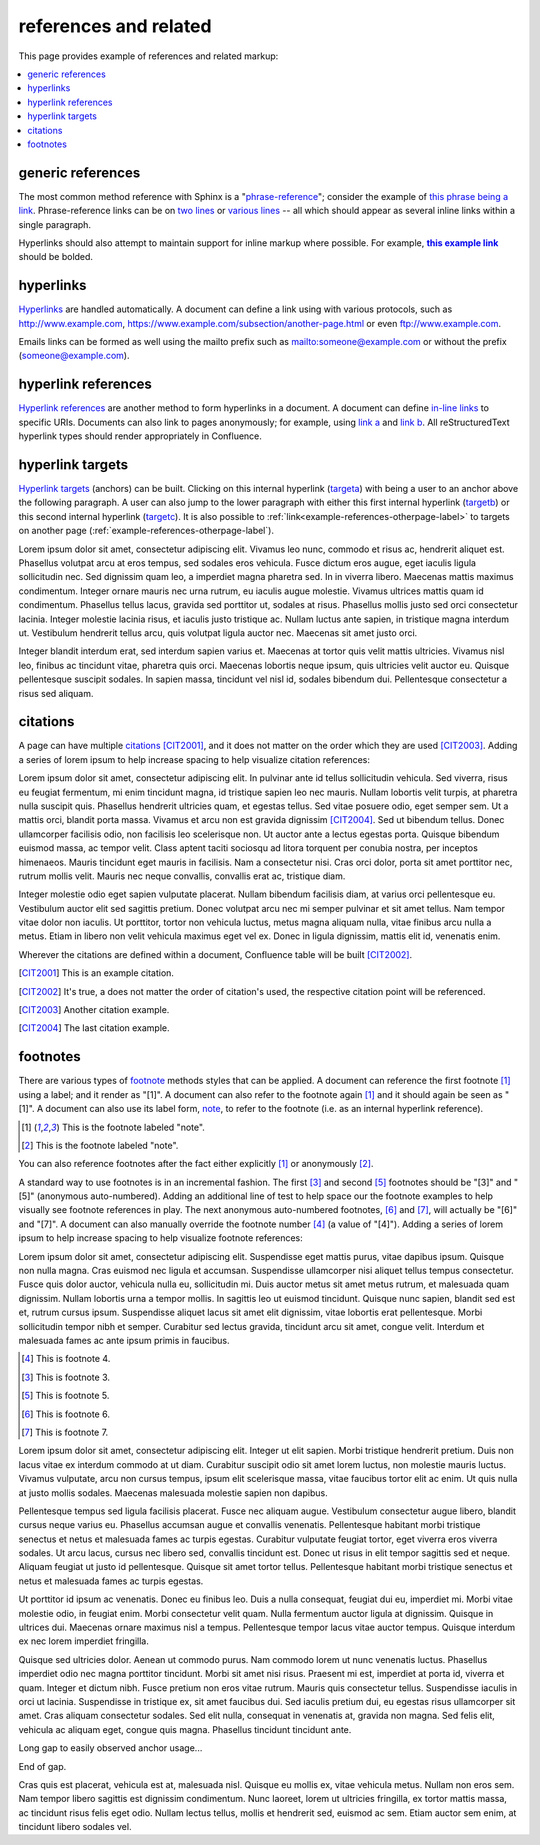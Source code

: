 references and related
======================

This page provides example of references and related markup:

.. contents::
   :local:

generic references
------------------

The most common method reference with Sphinx is a "`phrase-reference`_";
consider the example of `this phrase being a link`_. Phrase-reference links can
be on `two lines`_ or `various lines`_ -- all which should appear as several
inline links within a single paragraph.

.. _this phrase being a link: http://www.example.com

.. _two lines: https://
   www.example.com

.. _various lines:
   http://www.example.com
   /home
   /index

Hyperlinks should also attempt to maintain support for inline markup where
possible. For example, |this example link|_ should be bolded.

.. _this example link: http://www.example.com

.. |this example link| replace:: **this example link**

hyperlinks
----------

`Hyperlinks`_ are handled automatically. A document can define a link using with
various protocols, such as http://www.example.com,
https://www.example.com/subsection/another-page.html or even
ftp://www.example.com.

Emails links can be formed as well using the mailto prefix such as
mailto:someone@example.com or without the prefix (someone@example.com).

hyperlink references
--------------------

`Hyperlink references`_ are another method to form hyperlinks in a document. A
document can define `in-line links <http://www.example.com/custom>`_ to specific
URIs. Documents can also link to pages anonymously; for example, using
`link a`__ and `link b`__. All reStructuredText hyperlink types should render
appropriately in Confluence.

__ http://www.example.com/static/doc-a.txt
__ http://www.example.com/static/doc-b.txt

.. _example-hyperlink-references:

hyperlink targets
-----------------

`Hyperlink targets`_ (anchors) can be built. Clicking on this internal hyperlink
(targeta_) with being a user to an anchor above the following paragraph. A user
can also jump to the lower paragraph with either this first internal hyperlink
(targetb_) or this second internal hyperlink (targetc_). It is also possible to
:ref:`link<example-references-otherpage-label>` to targets on another page
(:ref:`example-references-otherpage-label`).

.. _targeta:

Lorem ipsum dolor sit amet, consectetur adipiscing elit. Vivamus leo nunc,
commodo et risus ac, hendrerit aliquet est. Phasellus volutpat arcu at eros
tempus, sed sodales eros vehicula. Fusce dictum eros augue, eget iaculis ligula
sollicitudin nec. Sed dignissim quam leo, a imperdiet magna pharetra sed. In in
viverra libero. Maecenas mattis maximus condimentum. Integer ornare mauris nec
urna rutrum, eu iaculis augue molestie. Vivamus ultrices mattis quam id
condimentum. Phasellus tellus lacus, gravida sed porttitor ut, sodales at risus.
Phasellus mollis justo sed orci consectetur lacinia. Integer molestie lacinia
risus, et iaculis justo tristique ac. Nullam luctus ante sapien, in tristique
magna interdum ut. Vestibulum hendrerit tellus arcu, quis volutpat ligula auctor
nec. Maecenas sit amet justo orci.

.. _targetb:
.. _targetc:

Integer blandit interdum erat, sed interdum sapien varius et. Maecenas at tortor
quis velit mattis ultricies. Vivamus nisl leo, finibus ac tincidunt vitae,
pharetra quis orci. Maecenas lobortis neque ipsum, quis ultricies velit auctor
eu. Quisque pellentesque suscipit sodales. In sapien massa, tincidunt vel nisl
id, sodales bibendum dui. Pellentesque consectetur a risus sed aliquam.

citations
---------

A page can have multiple `citations`_ [CIT2001]_, and it does not matter on the
order which they are used [CIT2003]_. Adding a series of lorem ipsum to help
increase spacing to help visualize citation references:

Lorem ipsum dolor sit amet, consectetur adipiscing elit. In pulvinar ante id
tellus sollicitudin vehicula. Sed viverra, risus eu feugiat fermentum, mi enim
tincidunt magna, id tristique sapien leo nec mauris. Nullam lobortis velit
turpis, at pharetra nulla suscipit quis. Phasellus hendrerit ultricies quam, et
egestas tellus. Sed vitae posuere odio, eget semper sem. Ut a mattis orci,
blandit porta massa. Vivamus et arcu non est gravida dignissim [CIT2004]_. Sed
ut bibendum tellus. Donec ullamcorper facilisis odio, non facilisis leo
scelerisque non. Ut auctor ante a lectus egestas porta. Quisque bibendum euismod
massa, ac tempor velit. Class aptent taciti sociosqu ad litora torquent per
conubia nostra, per inceptos himenaeos. Mauris tincidunt eget mauris in
facilisis. Nam a consectetur nisi. Cras orci dolor, porta sit amet porttitor
nec, rutrum mollis velit. Mauris nec neque convallis, convallis erat ac,
tristique diam.

Integer molestie odio eget sapien vulputate placerat. Nullam bibendum facilisis
diam, at varius orci pellentesque eu. Vestibulum auctor elit sed sagittis
pretium. Donec volutpat arcu nec mi semper pulvinar et sit amet tellus. Nam
tempor vitae dolor non iaculis. Ut porttitor, tortor non vehicula luctus, metus
magna aliquam nulla, vitae finibus arcu nulla a metus. Etiam in libero non velit
vehicula maximus eget vel ex. Donec in ligula dignissim, mattis elit id,
venenatis enim.

Wherever the citations are defined within a document, Confluence table will be
built [CIT2002]_.

.. [CIT2001] This is an example citation.
.. [CIT2002] It's true, a does not matter the order of citation's used, the \
   respective citation point will be referenced.
.. [CIT2003] Another citation example.
.. [CIT2004] The last citation example.

footnotes
---------

There are various types of `footnote`_ methods styles that can be applied. A
document can reference the first footnote [#note]_ using a label; and it render
as "[1]". A document can also refer to the footnote again [#note]_ and it should
again be seen as "[1]". A document can also use its label form, note_, to refer
to the footnote (i.e. as an internal hyperlink reference).

.. [#note] This is the footnote labeled "note".
.. [#] This is the footnote labeled "note".

You can also reference footnotes after the fact either explicitly [#note]_ or
anonymously [#]_.

A standard way to use footnotes is in an incremental fashion. The first [#]_ and
second [#]_ footnotes should be "[3]" and "[5]" (anonymous auto-numbered).
Adding an additional line of test to help space our the footnote examples to
help visually see footnote references in play. The next anonymous auto-numbered
footnotes, [#]_ and [#]_, will actually be "[6]" and "[7]". A document can also
manually override the footnote number [4]_ (a value of "[4]"). Adding a series
of lorem ipsum to help increase spacing to help visualize footnote references:

Lorem ipsum dolor sit amet, consectetur adipiscing elit. Suspendisse eget mattis
purus, vitae dapibus ipsum. Quisque non nulla magna. Cras euismod nec ligula et
accumsan. Suspendisse ullamcorper nisi aliquet tellus tempus consectetur. Fusce
quis dolor auctor, vehicula nulla eu, sollicitudin mi. Duis auctor metus sit
amet metus rutrum, et malesuada quam dignissim. Nullam lobortis urna a tempor
mollis. In sagittis leo ut euismod tincidunt. Quisque nunc sapien, blandit sed
est et, rutrum cursus ipsum. Suspendisse aliquet lacus sit amet elit dignissim,
vitae lobortis erat pellentesque. Morbi sollicitudin tempor nibh et semper.
Curabitur sed lectus gravida, tincidunt arcu sit amet, congue velit. Interdum et
malesuada fames ac ante ipsum primis in faucibus.

.. [4] This is footnote 4.
.. [#] This is footnote 3.
.. [#] This is footnote 5.
.. [#] This is footnote 6.
.. [#] This is footnote 7.

Lorem ipsum dolor sit amet, consectetur adipiscing elit. Integer ut elit sapien.
Morbi tristique hendrerit pretium. Duis non lacus vitae ex interdum commodo at
ut diam. Curabitur suscipit odio sit amet lorem luctus, non molestie mauris
luctus. Vivamus vulputate, arcu non cursus tempus, ipsum elit scelerisque massa,
vitae faucibus tortor elit ac enim. Ut quis nulla at justo mollis sodales.
Maecenas malesuada molestie sapien non dapibus.

Pellentesque tempus sed ligula facilisis placerat. Fusce nec aliquam augue.
Vestibulum consectetur augue libero, blandit cursus neque varius eu. Phasellus
accumsan augue et convallis venenatis. Pellentesque habitant morbi tristique
senectus et netus et malesuada fames ac turpis egestas. Curabitur vulputate
feugiat tortor, eget viverra eros viverra sodales. Ut arcu lacus, cursus nec
libero sed, convallis tincidunt est. Donec ut risus in elit tempor sagittis sed
et neque. Aliquam feugiat ut justo id pellentesque. Quisque sit amet tortor
tellus. Pellentesque habitant morbi tristique senectus et netus et malesuada
fames ac turpis egestas.

Ut porttitor id ipsum ac venenatis. Donec eu finibus leo. Duis a nulla
consequat, feugiat dui eu, imperdiet mi. Morbi vitae molestie odio, in feugiat
enim. Morbi consectetur velit quam. Nulla fermentum auctor ligula at dignissim.
Quisque in ultrices dui. Maecenas ornare maximus nisl a tempus. Pellentesque
tempor lacus vitae auctor tempus. Quisque interdum ex nec lorem imperdiet
fringilla.

Quisque sed ultricies dolor. Aenean ut commodo purus. Nam commodo lorem ut nunc
venenatis luctus. Phasellus imperdiet odio nec magna porttitor tincidunt. Morbi
sit amet nisi risus. Praesent mi est, imperdiet at porta id, viverra et quam.
Integer et dictum nibh. Fusce pretium non eros vitae rutrum. Mauris quis
consectetur tellus. Suspendisse iaculis in orci ut lacinia. Suspendisse in
tristique ex, sit amet faucibus dui. Sed iaculis pretium dui, eu egestas risus
ullamcorper sit amet. Cras aliquam consectetur sodales. Sed elit nulla,
consequat in venenatis at, gravida non magna. Sed felis elit, vehicula ac
aliquam eget, congue quis magna. Phasellus tincidunt tincidunt ante.

Long gap to easily observed anchor usage...

.. raw:: confluence

   <div style="height: 1000px">&nbsp;</div>

End of gap.

Cras quis est placerat, vehicula est at, malesuada nisl. Quisque eu mollis ex,
vitae vehicula metus. Nullam non eros sem. Nam tempor libero sagittis est
dignissim condimentum. Nunc laoreet, lorem ut ultricies fringilla, ex tortor
mattis massa, ac tincidunt risus felis eget odio. Nullam lectus tellus, mollis
et hendrerit sed, euismod ac sem. Etiam auctor sem enim, at tincidunt libero
sodales vel.

.. _Hyperlink references: http://docutils.sourceforge.net/docs/ref/rst/restructuredtext.html#hyperlink-references
.. _Hyperlink targets: http://docutils.sourceforge.net/docs/ref/rst/restructuredtext.html#hyperlink-targets
.. _Hyperlinks: http://docutils.sourceforge.net/docs/ref/rst/restructuredtext.html#standalone-hyperlinks
.. _citations: http://docutils.sourceforge.net/docs/ref/rst/restructuredtext.html#citations
.. _footnote: http://docutils.sourceforge.net/docs/ref/rst/restructuredtext.html#footnotes
.. _phrase-reference: http://docutils.sourceforge.net/docs/ref/rst/restructuredtext.html#reference-names
